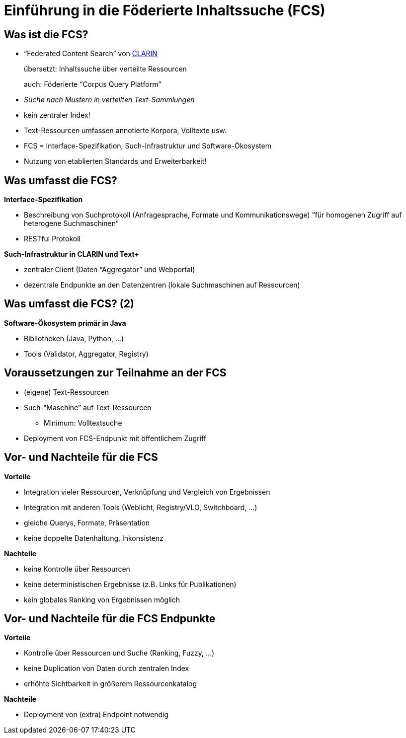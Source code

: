 = Einführung in die Föderierte Inhaltssuche (FCS)

== Was ist die FCS?

* “Federated Content Search” von https://www.clarin.eu/content/content-search[CLARIN]
+
übersetzt: Inhaltssuche über verteilte Ressourcen
+
auch: Föderierte “Corpus Query Platform”
* _Suche nach Mustern in verteilten Text-Sammlungen_
* kein zentraler Index!
* Text-Ressourcen umfassen annotierte Korpora, Volltexte usw.
* FCS = Interface-Spezifikation, Such-Infrastruktur und Software-Ökosystem
* Nutzung von etablierten Standards und Erweiterbarkeit!

== Was umfasst die FCS?

*Interface-Spezifikation*

* Beschreibung von Suchprotokoll (Anfragesprache, Formate und Kommunikationswege)
“für homogenen Zugriff auf heterogene Suchmaschinen”
* RESTful Protokoll

*Such-Infrastruktur in CLARIN und Text+*

* zentraler Client (Daten “Aggregator” und Webportal)
* dezentrale Endpunkte an den Datenzentren (lokale Suchmaschinen auf Ressourcen)

== Was umfasst die FCS? (2)

*Software-Ökosystem primär in Java*

* Bibliotheken (Java, Python, …)
* Tools (Validator, Aggregator, Registry)

== Voraussetzungen zur Teilnahme an der FCS

* (eigene) Text-Ressourcen
* Such-“Maschine” auf Text-Ressourcen
** Minimum: Volltextsuche
* Deployment von FCS-Endpunkt mit öffentlichem Zugriff

[.columns]
== Vor- und Nachteile für die FCS

[.column]
--
*Vorteile*

* Integration vieler Ressourcen, Verknüpfung und Vergleich von Ergebnissen
* Integration mit anderen Tools (Weblicht, Registry/VLO, Switchboard, …)
* gleiche Querys, Formate, Präsentation
* keine doppelte Datenhaltung, Inkonsistenz
--

[.column]
--
*Nachteile*

* keine Kontrolle über Ressourcen
* keine deterministischen Ergebnisse (z.B. Links für Publikationen)
* kein globales Ranking von Ergebnissen möglich
--

[.columns]
== Vor- und Nachteile für die FCS Endpunkte

[.column]
--
*Vorteile*

* Kontrolle über Ressourcen und Suche (Ranking, Fuzzy, …)
* keine Duplication von Daten durch zentralen Index
* erhöhte Sichtbarkeit in größerem Ressourcenkatalog

--

[.column]
--
*Nachteile*

* Deployment von (extra) Endpoint notwendig
--

